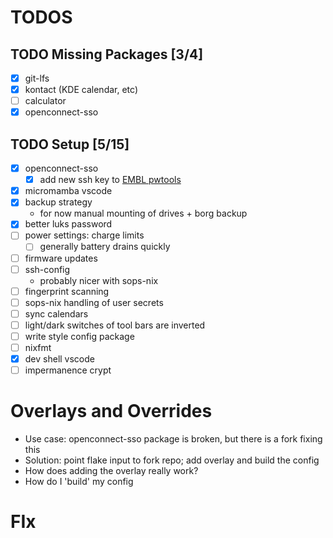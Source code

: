 * TODOS
** TODO Missing Packages [3/4]
  - [X] git-lfs
  - [X] kontact (KDE calendar, etc)
  - [ ] calculator
  - [X] openconnect-sso
** TODO Setup [5/15]
  - [X] openconnect-sso
    + [X] add new ssh key to [[https://pwtools.embl.de/sshkey][EMBL pwtools]]
  - [X] micromamba \w vscode
  - [X] backup strategy
    + for now manual mounting of drives + borg backup
  - [X] better luks password
  - [ ] power settings: charge limits
    + [ ] generally battery drains quickly
  - [ ] firmware updates
  - [ ] ssh-config
    + probably nicer with sops-nix
  - [ ] fingerprint scanning
  - [ ] sops-nix handling of user secrets
  - [ ] sync calendars
  - [ ] light/dark switches of tool bars are inverted
  - [ ] write style config package
  - [ ] nixfmt
  - [X] dev shell \w vscode
  - [ ] impermanence \luks crypt
* Overlays and Overrides
  - Use case: openconnect-sso package is broken, but there is a fork fixing this
  - Solution: point flake input to fork repo; add overlay and build the config
  - How does adding the overlay really work?
  - How do I 'build' my config
* FIx
** 

